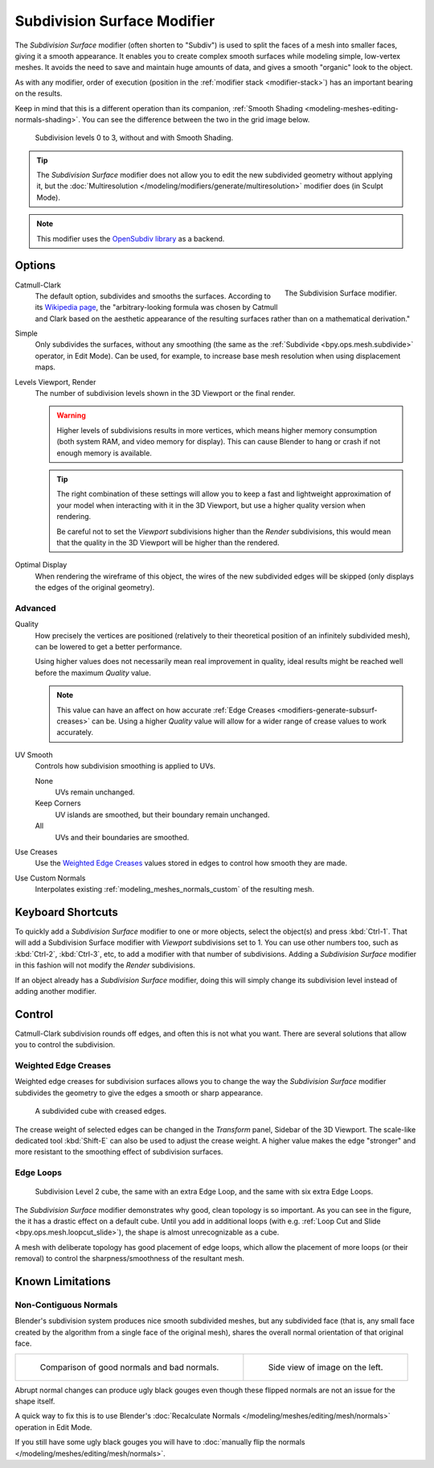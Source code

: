 .. index:: Modeling Modifiers; Subdivision Surface Modifier
.. _bpy.types.SubsurfModifier:

****************************
Subdivision Surface Modifier
****************************

The *Subdivision Surface* modifier (often shorten to "Subdiv")
is used to split the faces of a mesh into smaller faces, giving it a smooth appearance.
It enables you to create complex smooth surfaces while modeling simple, low-vertex meshes.
It avoids the need to save and maintain huge amounts of data,
and gives a smooth "organic" look to the object.

As with any modifier, order of execution (position in the :ref:`modifier stack <modifier-stack>`)
has an important bearing on the results.

Keep in mind that this is a different operation than its companion,
:ref:`Smooth Shading <modeling-meshes-editing-normals-shading>`.
You can see the difference between the two in the grid image below.

.. figure:: /images/modeling_modifiers_generate_subdivision-surface_grid.png

   Subdivision levels 0 to 3, without and with Smooth Shading.

.. tip::

   The *Subdivision Surface* modifier does not allow you to edit the new subdivided geometry without applying it,
   but the :doc:`Multiresolution </modeling/modifiers/generate/multiresolution>` modifier does (in Sculpt Mode).

.. note::

   This modifier uses
   the `OpenSubdiv library <http://graphics.pixar.com/opensubdiv/docs/intro.html>`__ as a backend.


Options
=======

.. figure:: /images/modeling_modifiers_generate_subdivision-surface_panel.png
   :align: right
   :width: 300px

   The Subdivision Surface modifier.

Catmull-Clark
   The default option, subdivides and smooths the surfaces.
   According to its `Wikipedia page <https://en.wikipedia.org/wiki/Catmull%E2%80%93Clark_subdivision_surface>`__,
   the "arbitrary-looking formula was chosen by Catmull and Clark based on the aesthetic appearance of
   the resulting surfaces rather than on a mathematical derivation."
Simple
   Only subdivides the surfaces, without any smoothing
   (the same as the :ref:`Subdivide <bpy.ops.mesh.subdivide>` operator, in Edit Mode).
   Can be used, for example, to increase base mesh resolution when using displacement maps.

Levels Viewport, Render
   The number of subdivision levels shown in the 3D Viewport or the final render.

   .. warning::

      Higher levels of subdivisions results in more vertices, which means higher memory consumption
      (both system RAM, and video memory for display).
      This can cause Blender to hang or crash if not enough memory is available.

   .. tip::

      The right combination of these settings will allow you to keep a fast and lightweight approximation of
      your model when interacting with it in the 3D Viewport, but use a higher quality version when rendering.

      Be careful not to set the *Viewport* subdivisions higher than the *Render* subdivisions,
      this would mean that the quality in the 3D Viewport will be higher than the rendered.

Optimal Display
   When rendering the wireframe of this object, the wires of the new subdivided edges will be skipped
   (only displays the edges of the original geometry).


Advanced
--------

Quality
   How precisely the vertices are positioned
   (relatively to their theoretical position of an infinitely subdivided mesh),
   can be lowered to get a better performance.

   Using higher values does not necessarily mean real improvement in quality,
   ideal results might be reached well before the maximum *Quality* value.

   .. note::

      This value can have an affect on how accurate :ref:`Edge Creases <modifiers-generate-subsurf-creases>` can be.
      Using a higher *Quality* value will allow for a wider range of crease values to work accurately.

UV Smooth
   Controls how subdivision smoothing is applied to UVs.

   None
      UVs remain unchanged.
   Keep Corners
      UV islands are smoothed, but their boundary remain unchanged.
   All
      UVs and their boundaries are smoothed.

Use Creases
   Use the `Weighted Edge Creases`_ values stored in edges to control how smooth they are made.

Use Custom Normals
   Interpolates existing :ref:`modeling_meshes_normals_custom` of the resulting mesh.


Keyboard Shortcuts
==================

To quickly add a *Subdivision Surface* modifier to one or more objects, select the object(s) and press :kbd:`Ctrl-1`.
That will add a Subdivision Surface modifier with *Viewport* subdivisions set to 1.
You can use other numbers too, such as :kbd:`Ctrl-2`, :kbd:`Ctrl-3`, etc,
to add a modifier with that number of subdivisions.
Adding a *Subdivision Surface* modifier in this fashion will not modify the *Render* subdivisions.

If an object already has a *Subdivision Surface* modifier,
doing this will simply change its subdivision level instead of adding another modifier.


Control
=======

Catmull-Clark subdivision rounds off edges, and often this is not what you want.
There are several solutions that allow you to control the subdivision.


.. _modifiers-generate-subsurf-creases:

Weighted Edge Creases
---------------------

Weighted edge creases for subdivision surfaces allows you to change the way
the *Subdivision Surface* modifier subdivides the geometry to give the edges a smooth or sharp appearance.

.. figure:: /images/modeling_modifiers_generate_subdivision-surface_withcrease.png

   A subdivided cube with creased edges.

The crease weight of selected edges can be changed in the *Transform* panel, Sidebar of the 3D Viewport.
The scale-like dedicated tool :kbd:`Shift-E` can also be used to adjust the crease weight.
A higher value makes the edge "stronger" and more resistant to the smoothing effect of subdivision surfaces.


Edge Loops
----------

.. figure:: /images/modeling_modifiers_generate_subdivision-surface_cube-with-edge-loops.png

   Subdivision Level 2 cube, the same with an extra Edge Loop, and the same with six extra Edge Loops.

The *Subdivision Surface* modifier demonstrates why good, clean topology is so important.
As you can see in the figure, the it has a drastic effect on a default cube.
Until you add in additional loops (with e.g. :ref:`Loop Cut and Slide <bpy.ops.mesh.loopcut_slide>`),
the shape is almost unrecognizable as a cube.

A mesh with deliberate topology has good placement of edge loops, which allow the placement of more loops
(or their removal) to control the sharpness/smoothness of the resultant mesh.


Known Limitations
=================

Non-Contiguous Normals
----------------------

Blender's subdivision system produces nice smooth subdivided meshes, but any subdivided face
(that is, any small face created by the algorithm from a single face of the original mesh),
shares the overall normal orientation of that original face.

.. list-table::

   * - .. figure:: /images/modeling_modifiers_generate_subdivision-surface_normal-orientation-1.png
          :width: 320px

          Comparison of good normals and bad normals.

     - .. figure:: /images/modeling_modifiers_generate_subdivision-surface_normal-orientation-2.png
          :width: 320px

          Side view of image on the left.

Abrupt normal changes can produce ugly black gouges even though
these flipped normals are not an issue for the shape itself.

A quick way to fix this is to use Blender's
:doc:`Recalculate Normals </modeling/meshes/editing/mesh/normals>` operation in Edit Mode.

If you still have some ugly black gouges you will have to
:doc:`manually flip the normals </modeling/meshes/editing/mesh/normals>`.
